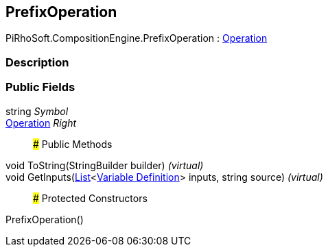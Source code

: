 [#reference/prefix-operation]

## PrefixOperation

PiRhoSoft.CompositionEngine.PrefixOperation : <<manual/operation,Operation>>

### Description

### Public Fields

string _Symbol_::

<<manual/operation,Operation>> _Right_::

### Public Methods

void ToString(StringBuilder builder) _(virtual)_::

void GetInputs(https://docs.microsoft.com/en-us/dotnet/api/System.Collections.Generic.List-1[List^]<<<manual/variable-definition,Variable Definition>>> inputs, string source) _(virtual)_::

### Protected Constructors

PrefixOperation()::